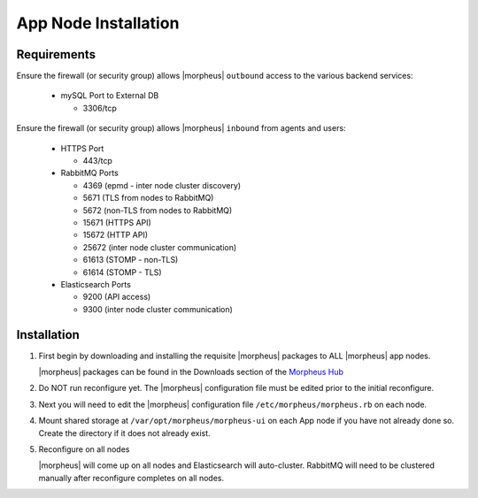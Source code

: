 App Node Installation
^^^^^^^^^^^^^^^^^^^^^

Requirements
````````````

Ensure the firewall (or security group) allows |morpheus| ``outbound`` access to the various backend services:

  - mySQL Port to External DB
    
    - 3306/tcp 

Ensure the firewall (or security group) allows |morpheus| ``inbound`` from agents and users:

  - HTTPS Port
    
    - 443/tcp

  - RabbitMQ Ports 

    - 4369 (epmd - inter node cluster discovery)
    
    - 5671 (TLS from nodes to RabbitMQ)
    
    - 5672 (non-TLS from nodes to RabbitMQ)
    
    - 15671 (HTTPS API)

    - 15672 (HTTP API)
    
    - 25672 (inter node cluster communication)
    
    - 61613 (STOMP - non-TLS)

    - 61614 (STOMP - TLS)

  - Elasticsearch Ports
  
    - 9200 (API access)

    - 9300 (inter node cluster communication)

Installation
````````````

#. First begin by downloading and installing the requisite |morpheus| packages to ALL |morpheus| app nodes.

   |morpheus| packages can be found in the Downloads section of the `Morpheus Hub <https://morpheushub.com/download>`_

   .. content-tabs::

      .. tab-container:: tab1
         :title: RHELL/CentOS

         .. code-block:: bash
    
            [root@node: ~] wget https://example/path/morpheus-appliance-ver-1.el8.x86_64.rpm
            [root@node: ~] rpm -ihv morpheus-appliance-appliance-ver-1.el8.x86_64.rpm

      .. tab-container:: tab2
         :title: Ubuntu

         .. code-block:: bash
    
            [root@node: ~] wget https://example/path/morpheus-appliance_ver-1.amd64.deb
            [root@node: ~] dpkg -i morpheus-appliance-appliance_ver-1.amd64.deb

#. Do NOT run reconfigure yet. The |morpheus| configuration file must be edited prior to the initial reconfigure.

#. Next you will need to edit the |morpheus| configuration file ``/etc/morpheus/morpheus.rb`` on each node.

   .. include:: /getting_started/installation/3_node_ha/3_node_ha_morpheus_rb.rst

#. Mount shared storage at ``/var/opt/morpheus/morpheus-ui`` on each App node if you have not already done so. Create the directory if it does not already exist.

#. Reconfigure on all nodes

   .. content-tabs::

      .. tab-container:: tab1
         :title: All Nodes

         .. code-block:: bash

            [root@node: ~] morpheus-ctl reconfigure

   |morpheus| will come up on all nodes and Elasticsearch will auto-cluster. RabbitMQ will need to be clustered manually after reconfigure completes on all nodes. 
